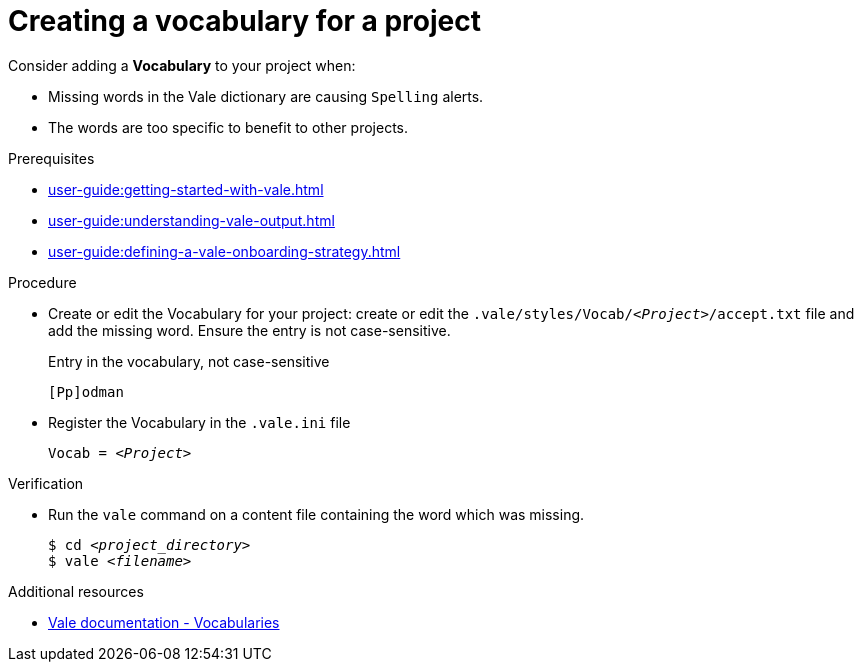 :_module-type: PROCEDURE

[id="proc_creating-a-vocabulary-for-a-project_{context}"]
= Creating a vocabulary for a project

Consider adding a *Vocabulary* to your project when:

* Missing words in the Vale dictionary are causing `Spelling` alerts.
* The words are too specific to benefit to other projects.

.Prerequisites

* xref:user-guide:getting-started-with-vale.adoc[]
* xref:user-guide:understanding-vale-output.adoc[]
* xref:user-guide:defining-a-vale-onboarding-strategy.adoc[]

.Procedure

* Create or edit the Vocabulary for your project: create or edit the `.vale/styles/Vocab/__<Project>__/accept.txt` file and add the missing word. Ensure the entry is not case-sensitive.
+
.Entry in the vocabulary, not case-sensitive
----
[Pp]odman
----


* Register the Vocabulary in the `.vale.ini` file
+
[source,ini,subs="+quotes,+attributes,+macros"]
----
Vocab = __<Project>__
----

.Verification

* Run the `vale` command on a content file containing the word which was missing.
+
[subs="+quotes,+attributes"]
----
$ cd __<project_directory>__
$ vale __<filename>__
----

.Additional resources

* link:https://docs.errata.ai/vale/vocab[Vale documentation - Vocabularies]


